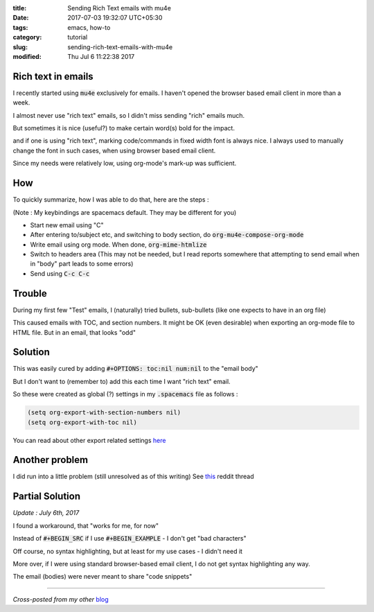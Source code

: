 :title: Sending Rich Text emails with mu4e
:date: 2017-07-03 19:32:07 UTC+05:30
:tags: emacs, how-to
:category: tutorial
:slug: sending-rich-text-emails-with-mu4e
:modified: Thu Jul 6 11:22:38 2017

Rich text in emails
-------------------

I recently started using :code:`mu4e` exclusively for emails. I haven't opened
the browser based email client in more than a week.

I almost never use "rich text" emails, so I didn't miss sending "rich" emails much.

But sometimes it is nice (useful?) to make certain word(s) bold for the impact.

and if one is using "rich text", marking code/commands in fixed width font is always nice.
I always used to manually change the font in such cases, when using browser based email client.

Since my needs were relatively low, using org-mode's mark-up was sufficient.

How
---

To quickly summarize, how I was able to do that, here are the steps :

(Note : My keybindings are spacemacs default. They may be different for you)

* Start new email using "C"
* After entering to/subject etc, and switching to body section, do :code:`org-mu4e-compose-org-mode`
* Write email using org mode. When done, :code:`org-mime-htmlize`
* Switch to headers area (This may not be needed, but I read reports somewhere that attempting to send email when in "body" part leads to some errors)
* Send using :code:`C-c C-c`

Trouble
-------

During my first few "Test" emails, I (naturally) tried bullets, sub-bullets
(like one expects to have in an org file)

This caused emails with TOC, and section numbers. It might be OK (even
desirable) when exporting an org-mode file to HTML file. But in an email, that
looks "odd"

Solution
--------

This was easily cured by adding :code:`#+OPTIONS: toc:nil num:nil` to the "email body"

But I don't want to (remember to) add this each time I want "rich text" email.

So these were created as global (?) settings in my :code:`.spacemacs` file as follows :

.. code:: elisp

  (setq org-export-with-section-numbers nil)
  (setq org-export-with-toc nil)

You can read about other export related settings `here <http://orgmode.org/manual/Export-settings.html#Export-settings>`_

Another problem
---------------

I did run into a little problem (still unresolved as of this writing)
See `this <https://www.reddit.com/r/emacs/comments/6ldthb/bug_in_exporting_source_block_from_orgmode_to_html/>`_ reddit thread

Partial Solution
----------------

*Update : July 6th, 2017*

I found a workaround, that "works for me, for now"

Instead of :code:`#+BEGIN_SRC` if I use :code:`#+BEGIN_EXAMPLE` - I don't get "bad characters"

Off course, no syntax highlighting, but at least for my use cases - I didn't need it

More over, if I were using standard browser-based email client, I do not get syntax highlighting any way.

The email (bodies) were never meant to share "code snippets"

-------

*Cross-posted from my other* `blog <https://mandarvaze.bitbucket.io/>`_
